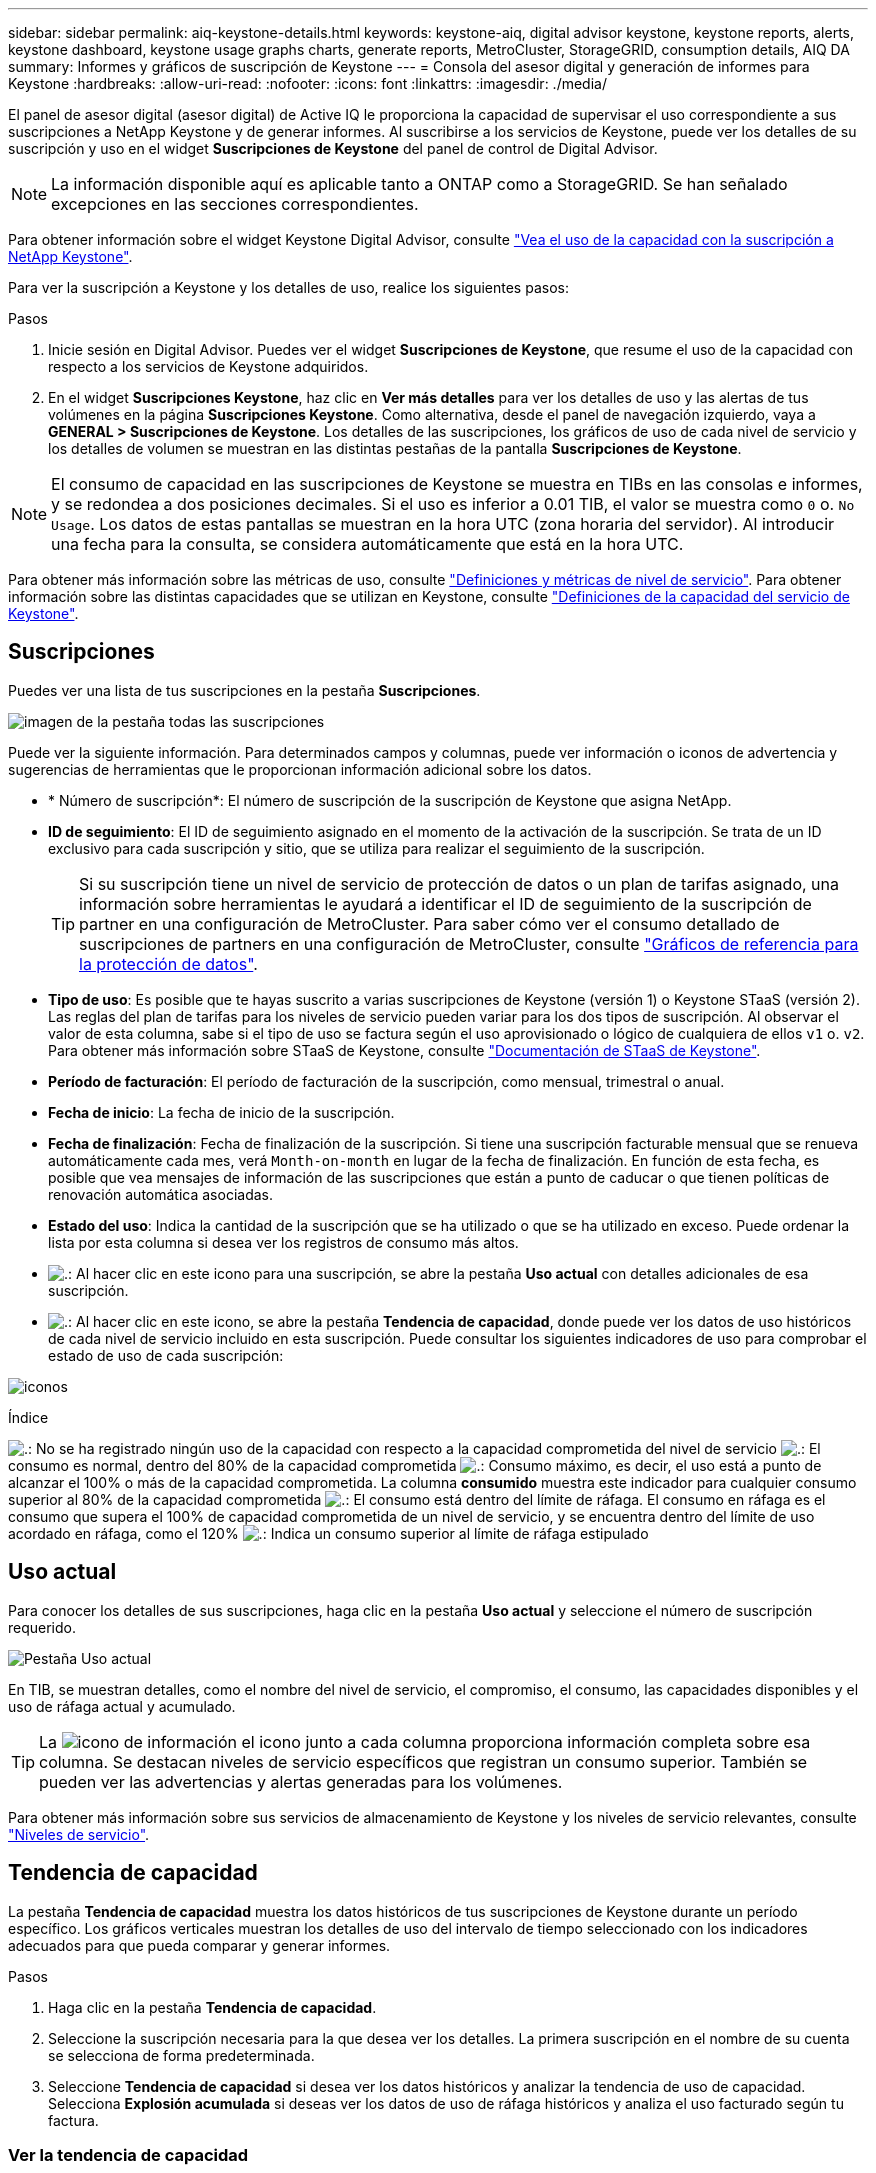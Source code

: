---
sidebar: sidebar 
permalink: aiq-keystone-details.html 
keywords: keystone-aiq, digital advisor keystone, keystone reports, alerts, keystone dashboard, keystone usage graphs charts, generate reports, MetroCluster, StorageGRID, consumption details, AIQ DA 
summary: Informes y gráficos de suscripción de Keystone 
---
= Consola del asesor digital y generación de informes para Keystone
:hardbreaks:
:allow-uri-read: 
:nofooter: 
:icons: font
:linkattrs: 
:imagesdir: ./media/


[role="lead"]
El panel de asesor digital (asesor digital) de Active IQ le proporciona la capacidad de supervisar el uso correspondiente a sus suscripciones a NetApp Keystone y de generar informes. Al suscribirse a los servicios de Keystone, puede ver los detalles de su suscripción y uso en el widget *Suscripciones de Keystone* del panel de control de Digital Advisor.


NOTE: La información disponible aquí es aplicable tanto a ONTAP como a StorageGRID. Se han señalado excepciones en las secciones correspondientes.

Para obtener información sobre el widget Keystone Digital Advisor, consulte https://docs.netapp.com/us-en/active-iq/view_keystone_capacity_utilization.html["Vea el uso de la capacidad con la suscripción a NetApp Keystone"^].

Para ver la suscripción a Keystone y los detalles de uso, realice los siguientes pasos:

.Pasos
. Inicie sesión en Digital Advisor. Puedes ver el widget *Suscripciones de Keystone*, que resume el uso de la capacidad con respecto a los servicios de Keystone adquiridos.
. En el widget *Suscripciones Keystone*, haz clic en *Ver más detalles* para ver los detalles de uso y las alertas de tus volúmenes en la página *Suscripciones Keystone*. Como alternativa, desde el panel de navegación izquierdo, vaya a *GENERAL > Suscripciones de Keystone*.
Los detalles de las suscripciones, los gráficos de uso de cada nivel de servicio y los detalles de volumen se muestran en las distintas pestañas de la pantalla *Suscripciones de Keystone*.



NOTE: El consumo de capacidad en las suscripciones de Keystone se muestra en TIBs en las consolas e informes, y se redondea a dos posiciones decimales. Si el uso es inferior a 0.01 TIB, el valor se muestra como `0` o. `No Usage`. Los datos de estas pantallas se muestran en la hora UTC (zona horaria del servidor). Al introducir una fecha para la consulta, se considera automáticamente que está en la hora UTC.

Para obtener más información sobre las métricas de uso, consulte https://docs.netapp.com/us-en/keystone/nkfsosm_service_level_metrics_and_definitions.html["Definiciones y métricas de nivel de servicio"]. Para obtener información sobre las distintas capacidades que se utilizan en Keystone, consulte https://docs.netapp.com/us-en/keystone/nkfsosm_keystone_service_capacity_definitions.html["Definiciones de la capacidad del servicio de Keystone"].



== Suscripciones

Puedes ver una lista de tus suscripciones en la pestaña *Suscripciones*.

image:all-subs.png["imagen de la pestaña todas las suscripciones"]

Puede ver la siguiente información. Para determinados campos y columnas, puede ver información o iconos de advertencia y sugerencias de herramientas que le proporcionan información adicional sobre los datos.

* * Número de suscripción*: El número de suscripción de la suscripción de Keystone que asigna NetApp.
* *ID de seguimiento*: El ID de seguimiento asignado en el momento de la activación de la suscripción. Se trata de un ID exclusivo para cada suscripción y sitio, que se utiliza para realizar el seguimiento de la suscripción.
+

TIP: Si su suscripción tiene un nivel de servicio de protección de datos o un plan de tarifas asignado, una información sobre herramientas le ayudará a identificar el ID de seguimiento de la suscripción de partner en una configuración de MetroCluster. Para saber cómo ver el consumo detallado de suscripciones de partners en una configuración de MetroCluster, consulte https://docs.netapp.com/us-en/keystone/aiq-keystone-details.html#reference-charts-for-data-protection["Gráficos de referencia para la protección de datos"].

* *Tipo de uso*: Es posible que te hayas suscrito a varias suscripciones de Keystone (versión 1) o Keystone STaaS (versión 2). Las reglas del plan de tarifas para los niveles de servicio pueden variar para los dos tipos de suscripción. Al observar el valor de esta columna, sabe si el tipo de uso se factura según el uso aprovisionado o lógico de cualquiera de ellos `v1` o. `v2`. Para obtener más información sobre STaaS de Keystone, consulte https://docs.netapp.com/us-en/keystone-staas/index.html["Documentación de STaaS de Keystone"^].
* *Período de facturación*: El período de facturación de la suscripción, como mensual, trimestral o anual.
* *Fecha de inicio*: La fecha de inicio de la suscripción.
* *Fecha de finalización*: Fecha de finalización de la suscripción. Si tiene una suscripción facturable mensual que se renueva automáticamente cada mes, verá `Month-on-month` en lugar de la fecha de finalización. En función de esta fecha, es posible que vea mensajes de información de las suscripciones que están a punto de caducar o que tienen políticas de renovación automática asociadas.
* *Estado del uso*: Indica la cantidad de la suscripción que se ha utilizado o que se ha utilizado en exceso. Puede ordenar la lista por esta columna si desea ver los registros de consumo más altos.
* image:subs-dtls-icon.png["."]: Al hacer clic en este icono para una suscripción, se abre la pestaña *Uso actual* con detalles adicionales de esa suscripción.
* image:aiq-ks-time-icon.png["."]: Al hacer clic en este icono, se abre la pestaña *Tendencia de capacidad*, donde puede ver los datos de uso históricos de cada nivel de servicio incluido en esta suscripción.
Puede consultar los siguientes indicadores de uso para comprobar el estado de uso de cada suscripción:


image:usage-indicator.png["iconos"]

.Índice
image:icon-grey.png["."]: No se ha registrado ningún uso de la capacidad con respecto a la capacidad comprometida del nivel de servicio
image:icon-green.png["."]: El consumo es normal, dentro del 80% de la capacidad comprometida
image:icon-amber.png["."]: Consumo máximo, es decir, el uso está a punto de alcanzar el 100% o más de la capacidad comprometida. La columna *consumido* muestra este indicador para cualquier consumo superior al 80% de la capacidad comprometida
image:icon-red.png["."]: El consumo está dentro del límite de ráfaga. El consumo en ráfaga es el consumo que supera el 100% de capacidad comprometida de un nivel de servicio, y se encuentra dentro del límite de uso acordado en ráfaga, como el 120%
image:icon-purple.png["."]: Indica un consumo superior al límite de ráfaga estipulado



== Uso actual

Para conocer los detalles de sus suscripciones, haga clic en la pestaña *Uso actual* y seleccione el número de suscripción requerido.

image:aiq-ks-dtls.png["Pestaña Uso actual"]

En TIB, se muestran detalles, como el nombre del nivel de servicio, el compromiso, el consumo, las capacidades disponibles y el uso de ráfaga actual y acumulado.


TIP: La image:icon-info.png["icono de información"] el icono junto a cada columna proporciona información completa sobre esa columna. Se destacan niveles de servicio específicos que registran un consumo superior. También se pueden ver las advertencias y alertas generadas para los volúmenes.

Para obtener más información sobre sus servicios de almacenamiento de Keystone y los niveles de servicio relevantes, consulte https://docs.netapp.com/us-en/keystone/nkfsosm_performance.html["Niveles de servicio"].



== Tendencia de capacidad

La pestaña *Tendencia de capacidad* muestra los datos históricos de tus suscripciones de Keystone durante un período específico. Los gráficos verticales muestran los detalles de uso del intervalo de tiempo seleccionado con los indicadores adecuados para que pueda comparar y generar informes.

.Pasos
. Haga clic en la pestaña *Tendencia de capacidad*.
. Seleccione la suscripción necesaria para la que desea ver los detalles. La primera suscripción en el nombre de su cuenta se selecciona de forma predeterminada.
. Seleccione *Tendencia de capacidad* si desea ver los datos históricos y analizar la tendencia de uso de capacidad. Selecciona *Explosión acumulada* si deseas ver los datos de uso de ráfaga históricos y analiza el uso facturado según tu factura.




=== Ver la tendencia de capacidad

.Leer más
[%collapsible]
====
Si ha seleccionado la opción *Tendencia de capacidad*, siga estos pasos:

.Pasos
. Seleccione el intervalo de tiempo de los iconos del calendario en los campos *desde fecha* y *hasta fecha*. Seleccione el rango de fechas de la consulta. El rango de fechas puede ser el comienzo del mes o la fecha de inicio de la suscripción hasta la fecha actual o la fecha de finalización de la suscripción. No puede seleccionar una fecha futura.
+

TIP: Para obtener un rendimiento óptimo y una experiencia de usuario, limite el rango de fechas de la consulta a tres meses.

. Haga clic en *Ver detalles*. Los datos de consumo históricos de la suscripción para cada nivel de servicio se muestran en función del intervalo de tiempo seleccionado.


Los gráficos de barras muestran el nombre del nivel de servicio y la capacidad consumida respecto a ese nivel de servicio para el rango de fechas. La fecha y la hora de la colección se muestran en la parte inferior del gráfico. Según el rango de fechas de la consulta, los gráficos de uso se muestran en un rango de 30 puntos de recopilación de datos. Puede pasar el cursor del ratón sobre los gráficos para ver el desglose del uso en términos de datos comprometidos, consumidos, ráfagas y por encima de los datos del límite de ráfaga en ese punto de recopilación de datos.

image:aiq-ks-subtime-2.png["datos históricos"]

Los siguientes colores en los gráficos de barras indican la capacidad consumida tal y como se define en el nivel de servicio. Los datos mensuales a través de los gráficos están separados por una línea vertical.

* Verde: Dentro del 80%.
* Ámbar: 80% - 100%.
* Rojo: Uso de ráfagas (100% de la capacidad comprometida con el límite de ráfaga acordado)
* Morado: Por encima del límite de ráfaga o. `Above Limit`.



NOTE: Un gráfico en blanco indica que no hay datos disponibles en el entorno en ese punto de recopilación de datos.

Puede hacer clic en el botón de alternar *Mostrar uso actual* para ver los datos de consumo, uso de ráfaga y ráfaga de acumulación para el período de facturación actual. Estos detalles no se basan en el rango de fechas de la consulta.

* *Corriente consumida*: Indicador de la capacidad consumida (en TIB) definido para el nivel de servicio. Este campo utiliza colores específicos:
+
** Ningún color: Ráfaga o por encima del uso de ráfaga.
** Gris: Sin uso.
** Verde: Dentro del 80% de la capacidad comprometida.
** Ámbar: El 80 % de la capacidad comprometida con la ráfaga.


* *Ráfaga actual*: Indicador de la capacidad consumida dentro o por encima del límite de ráfaga definido. Cualquier uso dentro del límite de ráfaga acordado, por ejemplo, un 20 % por encima de la capacidad comprometida se encuentra dentro del límite de ráfaga. Se considera un uso adicional por encima del límite de ráfaga. Este campo muestra colores específicos:
+
** Sin color: Sin uso de ráfaga.
** Rojo: Uso en ráfaga.
** Morado: Por encima del límite de ráfaga.


* * Explosión devengada*: Indicador del uso de ráfaga devengado o la capacidad consumida calculada por mes para el período de facturación actual. El uso de ráfaga acumulado se calcula en función de la capacidad comprometida y consumida para un nivel de servicio: `(consumed - committed)/365.25/12`.


====


=== Ver datos históricos de ráfaga

.Leer más
[%collapsible]
====
Si ha seleccionado la opción *Explosión acumulada*, de forma predeterminada, puede ver los datos de uso de ráfaga acumulados mensualmente durante los últimos 12 meses. Puede realizar una consulta por el rango de fechas de hasta los últimos 30 meses.


TIP: El uso de bursting acumulado o la capacidad consumida se calcula por mes para el período de facturación actual. El uso de ráfaga acumulado se calcula en función de la capacidad comprometida y consumida para un nivel de servicio mediante esta fórmula: `(consumed - committed)/365.25/12`.

image:accr-burst.png["gráficos de uso de ráfaga acumulados"]

Esta función está disponible en modo de sólo vista previa. Póngase en contacto con su KSM para obtener más información sobre esta función.

====


=== Gráficos de referencia para la protección de datos

.Leer más
[%collapsible]
====
Si se ha suscrito al servicio de protección de datos, puede ver el desglose de los datos de consumo de los sitios asociados de MetroCluster en la pestaña *Tendencia de capacidad*.

Para obtener más información sobre protección de datos, consulte https://docs.netapp.com/us-en/keystone/nkfsosm_data_protection.html["Protección de datos"].

Si los clústeres de su entorno de almacenamiento de ONTAP se configuran en una configuración de MetroCluster, los datos de consumo de su suscripción de Keystone se dividen en el mismo gráfico de datos históricos para mostrar el consumo en los sitios principales y de mirroring para los niveles de servicio básicos.


NOTE: Los gráficos de barras de consumo se dividen sólo para los niveles de servicio básicos. Para los niveles de servicio de protección de datos, esta demarcación no aparece.

.Niveles de servicio de protección de datos
Para los niveles de servicio de protección de datos, el consumo total se divide entre los sitios de partner y el uso en cada sitio de partner se refleja y se factura en una suscripción aparte, es decir, una suscripción para el sitio principal y otra para el sitio de mirroring. Por eso, cuando selecciona el número de suscripción para el sitio principal en la pestaña *Tendencia de capacidad*, los gráficos de consumo para los niveles de servicio DP muestran los detalles de consumo discretos solo para el sitio principal. Dado que cada sitio asociado de una configuración MetroCluster actúa como origen y mirroring, el consumo total de cada sitio incluye los volúmenes de origen y de reflejo creados en dicho sitio.


TIP: La información sobre herramientas junto al ID de tacking de tu suscripción en la pestaña *Uso actual* te ayuda a identificar la suscripción asociada en la configuración de MetroCluster.

.Niveles de servicio básicos
Para los niveles de servicio básicos, cada volumen se carga según se aprovisiona en los sitios primario y de mirroring, y, por lo tanto, se divide el mismo gráfico de barras según el consumo en los sitios primario y de mirroring.

.Lo que puede ver para la suscripción principal
La siguiente imagen muestra los gráficos para el nivel de servicio _Extreme_ (nivel de servicio base) y un número de suscripción principal. El mismo gráfico de datos históricos marca el consumo del sitio duplicado en un tono más claro del código de color utilizado para el sitio primario. La información de herramienta al pasar el ratón muestra el desglose de consumo (en TiB) para los sitios principales y de mirroring, 1,02 TiB y 1,05 TiB, respectivamente.

image:mcc-chart.png["mcc primario"]

Para el nivel de servicio _Data-Protect Extreme_ (nivel de servicio de protección de datos), los gráficos aparecen de la siguiente manera:

image:dp-src.png["base principal mcc"]

.Qué puede ver para la suscripción secundaria (sitio de reflejo)
Al comprobar la suscripción secundaria, puede ver que el gráfico de barras del nivel de servicio _Extreme_ (nivel de servicio básico) en el mismo punto de recopilación de datos que el sitio del partner se invierte, y la división de consumo en los sitios primario y de reflejo es de 1,05 TiB y 1,02 TiB respectivamente.

image:mcc-chart-mirror.png["espejo mcc"]

Para el nivel de servicio _Data-Protect Extreme_ (nivel de servicio de protección de datos), el gráfico aparece así en el mismo punto de recogida que el sitio del partner:

image:dp-mir.png["base de espejo mcc"]

Para obtener más información sobre cómo MetroCluster protege sus datos, consulte https://docs.netapp.com/us-en/ontap-metrocluster/manage/concept_understanding_mcc_data_protection_and_disaster_recovery.html["Comprender la protección de datos y la recuperación ante desastres de MetroCluster"^].

====


== Volúmenes y objetos

En la pestaña *Volúmenes y objetos*, puede ver el consumo y otros detalles de sus volúmenes en ONTAP. Para StorageGRID, esta pestaña muestra los nodos y su uso individual en su entorno de almacenamiento de objetos.


NOTE: El nombre de esta pestaña varía según la naturaleza de la implementación en el sitio. Si tiene tanto volúmenes como almacenamiento de objetos, puede ver la pestaña *Volúmenes y objetos*. Si solo tiene volúmenes en su entorno de almacenamiento, el nombre cambia a *volúmenes*. Solo para el almacenamiento de objetos, puede ver la pestaña *Objects*.



=== Ver los detalles del volumen de ONTAP

.Leer más
[%collapsible]
====
Para ONTAP, la pestaña *Volúmenes* muestra información, como el uso de la capacidad, el tipo de volumen, el clúster, el agregado y el nivel de servicio de los volúmenes en su entorno de almacenamiento gestionado por su suscripción a Keystone.

.Pasos
. Haga clic en la ficha *Volumes*.
. Seleccione el número de suscripción. De forma predeterminada, se selecciona el primer número de suscripción disponible.
+
Se muestran los detalles del volumen. Puede desplazarse por las columnas y obtener más información al pasar el ratón por los iconos de información situados junto a los encabezados de las columnas. Puede ordenar por las columnas y filtrar las listas para ver información específica.

+

NOTE: Para los servicios de protección de datos, se muestra una columna adicional para indicar si el volumen es un volumen primario o reflejo en la configuración de MetroCluster. Puede copiar números de serie de nodos individuales haciendo clic en el botón *Copiar series de nodos*.



image:aiq-ks-sysdtls.png["Volúmenes  ficha Objetos"]

====


=== Vea los nodos y el consumo de StorageGRID

.Leer más
[%collapsible]
====
Para StorageGRID, esta pestaña muestra el uso lógico de los nodos para el almacenamiento de objetos.

.Pasos
. Haga clic en la pestaña *Objects*.
. Seleccione el número de suscripción. De forma predeterminada, se selecciona el primer número de suscripción disponible. Al seleccionar el número de suscripción, se habilita el enlace de detalles del almacenamiento de objetos.
+
image:sg-link.png["Objetos SG"]

. Haga clic en el enlace para ver los nombres de los nodos y los detalles de uso lógico de cada nodo.
+
image:sg-link-2.png["Ventana emergente SG"]



====


== Rendimiento

La pestaña *Rendimiento* te permite ver las métricas de rendimiento de los volúmenes de ONTAP gestionados por tus suscripciones de Keystone.


TIP: Esta pestaña está disponible de forma opcional. Póngase en contacto con el soporte técnico para ver esta pestaña.

.Pasos
. Haga clic en la pestaña *Rendimiento*.
. Seleccione el número de suscripción. De forma predeterminada, se selecciona el primer número de suscripción.
. Seleccione el nombre del volumen requerido de la lista.
+
Como alternativa, puede hacer clic en el image:aiq-ks-time-icon.png["icono de gráfico"] Icono contra un volumen de ONTAP en la pestaña *Volúmenes* para navegar a esta pestaña.

. Seleccione el rango de fechas de la consulta. El rango de fechas puede ser el comienzo del mes o la fecha de inicio de la suscripción hasta la fecha actual o la fecha de finalización de la suscripción. No puede seleccionar una fecha futura.


Los detalles recuperados se basan en el objetivo de nivel de servicio para cada nivel de servicio. Por ejemplo, el valor máximo de IOPS, el rendimiento máximo, la latencia objetivo y otras métricas vienen determinadas por la configuración individual del nivel de servicio. Para obtener más información sobre la configuración, consulte https://docs.netapp.com/us-en/keystone/nkfsosm_performance.html["Niveles de servicio"].


NOTE: Si selecciona la casilla de verificación *SLO Reference Line*, los gráficos de IOPS, rendimiento y latencia se representan en función del objetivo de nivel de servicio para el nivel de servicio. De lo contrario, se muestran en números reales.

Los datos de rendimiento que se muestran en el gráfico horizontal son el promedio de cada intervalo de cinco minutos, y se organizan según el intervalo de fechas de la consulta. Puede desplazarse por los gráficos y pasar el ratón por los puntos de datos específicos para explorar en profundidad los datos recopilados.

Puede ver y comparar las métricas de rendimiento en las siguientes secciones en función de la combinación del número de suscripción, el nombre del volumen y el rango de fechas seleccionado. Los detalles se muestran por nivel de servicio asignado al volumen. Es posible ver el nombre del clúster y el tipo de volumen, es decir, los permisos de lectura y escritura asignados al volumen. También se muestra cualquier mensaje de advertencia asociado con el volumen.



=== IOPS/TiB

En esta sección, se muestran los gráficos de entrada y salida para las cargas de trabajo del volumen según el rango de fechas de la consulta. Se muestran los picos de IOPS correspondientes al nivel de servicio y el IOPS actual (en los últimos cinco minutos, no basándose en el rango de fechas de la consulta), junto con el valor de IOPS mínimo, máximo y medio para el intervalo de tiempo, en IOPS/TiB.

image:perf-iops.png["Sección IOPS del gráfico"]



=== Rendimiento (MBps/TiB)

En esta sección, se muestran los gráficos de rendimiento de las cargas de trabajo del volumen según el intervalo de fechas de la consulta. Se muestra el rendimiento máximo del nivel de servicio (SLO Max) y el rendimiento actual (en los últimos cinco minutos, no basado en el rango de fechas de la consulta), junto con el rendimiento mínimo, máximo y promedio del intervalo de tiempo, en MBps/TiB.

image:perf-thr.png["Gráficos de rendimiento"]



=== Latencia (ms)

Esta sección muestra los gráficos de latencia de las cargas de trabajo del volumen según el rango de fechas de la consulta. Se muestran la latencia máxima para el nivel de servicio (SLO Target) y la latencia actual (en los últimos cinco minutos, no basada en el rango de fechas de la consulta), junto con la latencia mínima, máxima y media del intervalo de tiempo, en milisegundos.

Este gráfico tiene los siguientes colores:

* Azul claro: _Latencia_. Esta es la latencia real que incluye cualquier otra latencia que no sea la del servicio de Keystone. Esto puede incluir latencia adicional, como la latencia que se produce entre la red y el cliente.
* Azul oscuro: _Latencia efectiva_. La latencia efectiva es la latencia solo aplicable a su servicio de Keystone respecto al acuerdo de nivel de servicio.


image:perf-lat.png["gráficos de rendimiento"]



=== Lógico usado (TiB)

Esta sección muestra las capacidades aprovisionadas y lógicas utilizadas del volumen. La capacidad utilizada lógica actual (en los últimos cinco minutos, no basada en el rango de fechas de la consulta), junto con el uso mínimo, máximo y promedio para el rango de tiempo se muestran en los TIBs. En este gráfico, el área gris representa la capacidad comprometida y el gráfico amarillo indica el uso lógico.

image:perf-log-usd.png["gráfico de capacidad utilizada lógica"]



== Generar informes

Puede generar y ver informes de los detalles de su suscripción, datos históricos de uso de un intervalo de tiempo y detalles de volúmenes de cada una de las pestañas haciendo clic en el botón *Descargar CSV*: image:download-icon.png["icono descargar informes"]

Los detalles se generan en formato CSV que se puede guardar para usarlo más adelante.

En la pestaña *Capacity Trend*, tienes la opción de descargar el informe para los 30 puntos de recopilación de datos predeterminados del rango de fechas de tu consulta, o informes diarios.

image:aiq-report-dnld.png["muestra informes"]

Un informe de muestra para la pestaña *Capacity Trend*, donde se convierten los datos gráficos:

image:report.png["muestra informes"]



== Ver las alertas

Las alertas de la consola envían mensajes de precaución que le permiten comprender los problemas que se producen en el entorno de almacenamiento.

Las alertas pueden ser de dos tipos:

* *Información*: Para problemas, como sus suscripciones que están a punto de finalizar, puede ver alertas de información. Pase el cursor sobre el icono de información para obtener más información sobre el problema.
* *Advertencia*: Los problemas, como el incumplimiento, se muestran como advertencias. Por ejemplo, si hay volúmenes en los clústeres gestionados que no tienen asociadas políticas de QoS (AQoS) adaptativa, puede ver un mensaje de advertencia. Puede hacer clic en el enlace del mensaje de advertencia para ver la lista de los volúmenes no compatibles en la pestaña *Volúmenes*.
+

NOTE: Si se ha suscrito a un único nivel de servicio o plan de tarifas, no podrá ver la alerta de los volúmenes que no cumplen las normativas.

+
Para obtener información acerca de las políticas AQoS, consulte https://docs.netapp.com/us-en/keystone/nkfsosm_kfs_billing.html#billing-and-adaptive-qos-policies["Facturación y políticas de calidad de servicio adaptativas"].



image:alert-aiq.png["alertas"]

Póngase en contacto con el soporte de NetApp si desea obtener más información sobre estos mensajes de precaución y advertencia.

